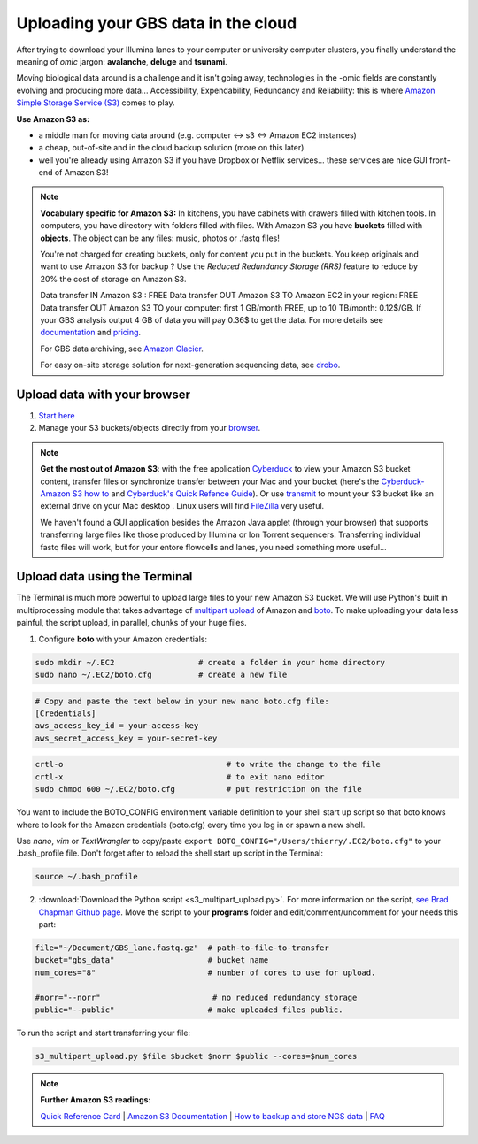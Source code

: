 Uploading your GBS data in the cloud
====================================

After trying to download your Illumina lanes to your computer or university computer clusters, you finally understand the meaning of *omic* jargon: **avalanche**, **deluge** and **tsunami**.

Moving biological data around is a challenge and it isn't going away, technologies in the -omic fields are constantly evolving and producing more data... Accessibility, Expendability, Redundancy and Reliability: this is where `Amazon Simple Storage Service (S3) <http://aws.amazon.com/s3/>`_ comes to play.

.. image:: s3_bucket_flowchart.png

**Use Amazon S3 as:**

- a middle man for moving data around (e.g. computer <-> s3 <-> Amazon EC2 instances)
- a cheap, out-of-site and in the cloud backup solution (more on this later)
- well you're already using Amazon S3 if you have Dropbox or Netflix services... these services are nice GUI front-end of Amazon S3!

.. Note:: 

 **Vocabulary specific for Amazon S3:** In kitchens, you have cabinets with drawers filled with kitchen tools. In computers, you have directory with folders filled with files. With Amazon S3 you have **buckets** filled with **objects**. The object can be any files: music, photos or .fastq files! 



 You're not charged for creating buckets, only for content you put in the buckets. You keep originals and want to use Amazon S3 for backup ? Use the *Reduced Redundancy Storage (RRS)* feature to reduce by 20% the cost of storage on Amazon S3. 
 
 Data transfer IN Amazon S3 : FREE
 Data transfer OUT Amazon S3 TO Amazon EC2 in your region: FREE
 Data transfer OUT Amazon S3 TO your computer: first 1 GB/month FREE, up to 10 TB/month: 0.12$/GB. If your GBS analysis output 4 GB of data you will pay 0.36$ to get the data.  For more details see `documentation <http://aws.amazon.com/s3/>`_ and `pricing <http://aws.amazon.com/s3/pricing/>`_.
 
 For GBS data archiving, see `Amazon Glacier <https://aws.amazon.com/glacier/>`_. 
 
 
 For easy on-site storage solution for next-generation sequencing data, see `drobo <http://www.drobo.com>`_.
 
 

Upload data with your browser
-----------------------------

1. `Start here <http://docs.aws.amazon.com/AmazonS3/latest/gsg/GetStartedWithS3.html>`_
2. Manage your S3 buckets/objects directly from your `browser <https://console.aws.amazon.com/s3>`_.

.. Note::

 **Get the most out of Amazon S3**: with the free application `Cyberduck <http://cyberduck.io>`_ to view your Amazon S3 bucket content, transfer files or synchronize transfer between your Mac and your bucket (here's the `Cyberduck-Amazon S3 how to <https://trac.cyberduck.io/wiki/help/en/howto/s3>`_ and `Cyberduck's Quick Refence Guide <https://trac.cyberduck.io/raw-attachment/wiki/help/en/Cyberduck%20Quick%20Reference.pdf>`_). Or use `transmit <https://panic.com/transmit/>`_ to mount your S3 bucket like an external drive on your Mac desktop . Linux users will find `FileZilla <https://filezilla-project.org>`_ very useful.
 
 We haven't found a GUI application besides the Amazon Java applet (through your browser) that supports transferring large files like those produced by Illumina or Ion Torrent sequencers. Transferring individual fastq files will work, but for your entore flowcells and lanes, you need something more useful...


Upload data using the Terminal
------------------------------
The Terminal is much more powerful to upload large files to your new Amazon S3 bucket. We will use Python's built in multiprocessing module that takes advantage of `multipart upload <http://docs.aws.amazon.com/AmazonS3/latest/dev/mpuoverview.html>`_ of Amazon and `boto <http://boto.readthedocs.org>`_. To make uploading your data less painful, the script upload, in parallel, chunks of your huge files.


1. Configure **boto** with your Amazon credentials:

.. code-block:: bash

 sudo mkdir ~/.EC2                  # create a folder in your home directory
 sudo nano ~/.EC2/boto.cfg          # create a new file


.. code-block:: bash

 # Copy and paste the text below in your new nano boto.cfg file:
 [Credentials]
 aws_access_key_id = your-access-key
 aws_secret_access_key = your-secret-key
 
.. code-block:: bash

 crtl-o                                   # to write the change to the file
 crtl-x                                   # to exit nano editor
 sudo chmod 600 ~/.EC2/boto.cfg           # put restriction on the file


You want to include the BOTO_CONFIG environment variable definition to your shell start up script so that boto knows where to look for the Amazon credentials (boto.cfg) every time you log in or spawn a new shell.

Use *nano*, *vim* or *TextWrangler* to copy/paste ``export BOTO_CONFIG="/Users/thierry/.EC2/boto.cfg"`` to your .bash_profile file. Don't forget after to reload the shell start up script in the Terminal:

.. code-block:: bash

 source ~/.bash_profile

2. :download:`Download the Python script <s3_multipart_upload.py>`. For more information on the script, `see Brad Chapman Github page <https://github.com/chapmanb>`_. Move the script to your **programs** folder and edit/comment/uncomment for your needs this part: 

.. code-block:: bash

 file="~/Document/GBS_lane.fastq.gz"  # path-to-file-to-transfer
 bucket="gbs_data"                    # bucket name
 num_cores="8"                        # number of cores to use for upload.

 #norr="--norr"                        # no reduced redundancy storage
 public="--public"                    # make uploaded files public.


To run the script and start transferring your file:

.. code-block:: bash

 s3_multipart_upload.py $file $bucket $norr $public --cores=$num_cores


.. Note::

 **Further Amazon S3 readings:**
 
 `Quick Reference Card <http://awsdocs.s3.amazonaws.com/S3/latest/s3-qrc.pdf>`_
 | `Amazon S3 Documentation <http://aws.amazon.com/documentation/s3/>`_
 | `How to backup and store NGS data <http://www.molecularecologist.com/2013/08/how-to-backup-and-store-your-next-generation-sequencing-ngs-data/>`_
 | `FAQ <http://aws.amazon.com/s3/faqs/>`_
